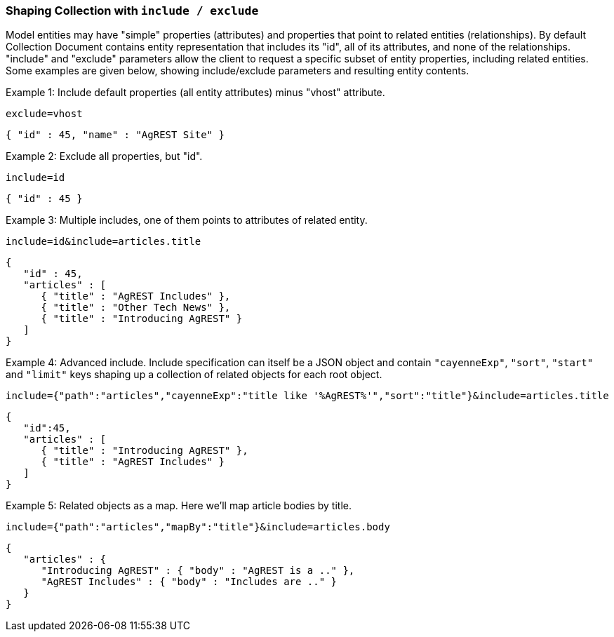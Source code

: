 === Shaping Collection with `include / exclude`

Model entities may have "simple" properties (attributes) and properties that point to
related entities (relationships). By default Collection Document contains entity
representation that includes its "id", all of its attributes, and none of the
relationships. "include" and "exclude" parameters allow the client to request a specific
subset of entity properties, including related entities. Some examples are given below,
showing include/exclude parameters and resulting entity contents.

Example 1: Include default properties (all entity attributes) minus "vhost" attribute.

`exclude=vhost`

[source, JSON]
----
{ "id" : 45, "name" : "AgREST Site" }
----

Example 2: Exclude all properties, but "id".

`include=id`

[source, JSON]
----
{ "id" : 45 }
----

Example 3: Multiple includes, one of them points to attributes of related entity.

`include=id&amp;include=articles.title`

[source, JSON]
----
{
   "id" : 45,
   "articles" : [
      { "title" : "AgREST Includes" },
      { "title" : "Other Tech News" },
      { "title" : "Introducing AgREST" }
   ]
}
----

Example 4: Advanced include. Include specification can itself be a JSON object and
contain `"cayenneExp"`, `"sort"`, `"start"` and `"limit"` keys shaping up a collection
of related objects for each root object.

`include={"path":"articles","cayenneExp":"title like '%AgREST%'","sort":"title"}&amp;include=articles.title`

[source, JSON]
----
{
   "id":45,
   "articles" : [
      { "title" : "Introducing AgREST" },
      { "title" : "AgREST Includes" }
   ]
}
----

Example 5: Related objects as a map. Here we'll map article bodies by title.

`include={"path":"articles","mapBy":"title"}&amp;include=articles.body`

[source, JSON]
----
{
   "articles" : {
      "Introducing AgREST" : { "body" : "AgREST is a .." },
      "AgREST Includes" : { "body" : "Includes are .." }
   }
}
----